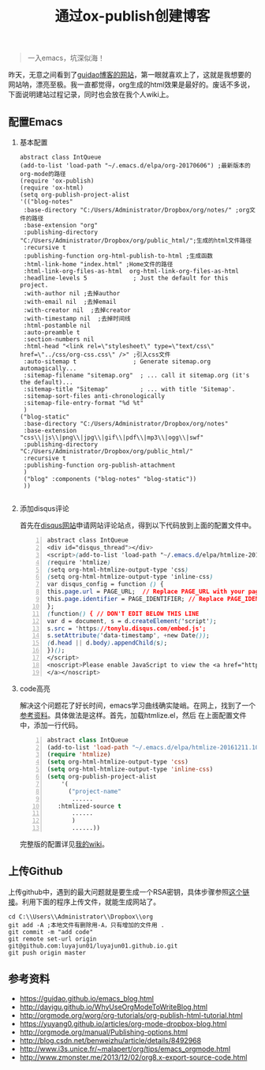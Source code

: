 #+TITLE: 通过ox-publish创建博客
#+OPTIONS: H:2 num:t 
#+begin_quote

一入emacs，坑深似海！

#+end_quote

昨天，无意之间看到了[[https://www.guidao.github.io][guidao博客的网站]]，第一眼就喜欢上了，这就是我想要的网站呐，漂亮至极。我一直都觉得，org生成的html效果是最好的。废话不多说，下面说明建站过程记录，同时也会放在我个人wiki上。

** 配置Emacs
*** 基本配置
#+BEGIN_SRC emacs-lisp -n ;-n是指代码的行要列出来
abstract class IntQueue 
(add-to-list 'load-path "~/.emacs.d/elpa/org-20170606") ;最新版本的org-mode的路径
(require 'ox-publish)
(require 'ox-html)
(setq org-publish-project-alist
'(("blog-notes"
 :base-directory "C:/Users/Administrator/Dropbox/org/notes/" ;org文件的路径
 :base-extension "org"
 :publishing-directory "C:/Users/Administrator/Dropbox/org/public_html/";生成的html文件路径
 :recursive t
 :publishing-function org-html-publish-to-html ;生成函数
 :html-link-home "index.html" ;Home文件的路径
 :html-link-org-files-as-html  org-html-link-org-files-as-html
 :headline-levels 5             ; Just the default for this project.
 :with-author nil ;去掉author
 :with-email nil  ;去掉email
 :with-creator nil  ;去掉creator
 :with-timestamp nil  ;去掉时间线
 :html-postamble nil
 :auto-preamble t
 :section-numbers nil
 :html-head "<link rel=\"stylesheet\" type=\"text/css\" href=\"../css/org-css.css\" />" ;引入css文件
 :auto-sitemap t                ; Generate sitemap.org automagically...
 :sitemap-filename "sitemap.org"  ; ... call it sitemap.org (it's the default)...
 :sitemap-title "Sitemap"         ; ... with title 'Sitemap'.
 :sitemap-sort-files anti-chronologically
 :sitemap-file-entry-format "%d %t"
 )
("blog-static"
 :base-directory "C:/Users/Administrator/Dropbox/org/notes"
 :base-extension "css\\|js\\|png\\|jpg\\|gif\\|pdf\\|mp3\\|ogg\\|swf"
 :publishing-directory "C:/Users/Administrator/Dropbox/org/public_html/"
 :recursive t
 :publishing-function org-publish-attachment
 )
 ("blog" :components ("blog-notes" "blog-static"))
 ))

#+END_SRC
*** 添加disqus评论

首先在[[https://tonylu.disqus.com/admin/install/platforms/universalcode/][disqus网站]]申请网站评论站点，得到以下代码放到上面的配置文件中。

#+BEGIN_SRC css -n
abstract class IntQueue 
<div id="disqus_thread"></div>
<script>(add-to-list 'load-path "~/.emacs.d/elpa/htmlize-20161211.1019")
(require 'htmlize)
(setq org-html-htmlize-output-type 'css)
(setq org-html-htmlize-output-type 'inline-css)
var disqus_config = function () {
this.page.url = PAGE_URL;  // Replace PAGE_URL with your page's canonical URL variable
this.page.identifier = PAGE_IDENTIFIER; // Replace PAGE_IDENTIFIER with your page's unique identifier variable
};
(function() { // DON'T EDIT BELOW THIS LINE
var d = document, s = d.createElement('script');
s.src = 'https://tonylu.disqus.com/embed.js';
s.setAttribute('data-timestamp', +new Date());
(d.head || d.body).appendChild(s);
})();
</script>
<noscript>Please enable JavaScript to view the <a href="https://disqus.com/?ref_noscript">comments powered by Disqus.
</a></noscript>                             
#+END_SRC
*** code高亮
解决这个问题花了好长时间，emacs学习曲线确实陡峭。在网上，找到了一个[[http://www.zmonster.me/2013/12/02/org8.x-export-source-code.html][参考资料]]。具体做法是这样。首先，加载htmlize.el，然后
在上面配置文件中，添加一行代码。
#+BEGIN_SRC emacs-lisp -n
abstract class IntQueue 
(add-to-list 'load-path "~/.emacs.d/elpa/htmlize-20161211.1019")
(require 'htmlize)
(setq org-html-htmlize-output-type 'css)
(setq org-html-htmlize-output-type 'inline-css)
(setq org-publish-project-alist
    '(
      ("project-name"
       ......
   :htmlized-source t 
       ......
       )
       ......))
#+END_SRC

完整版的配置详见[[http://tonylu.pe.hu/wiki.html][我的wiki]]。
** 上传Github

上传github中，遇到的最大问题就是要生成一个RSA密钥，具体步骤参照[[http://blog.csdn.net/benweizhu/article/details/8492968][这个链接]]。利用下面的程序上传文件，就能生成网站了。

#+BEGIN_SRC -n
 cd C:\\Users\\Administrator\\Dropbox\\org
 git add -A ;本地文件有删除用-A，只有增加的文件用 .
 git commit -m "add code"
 git remote set-url origin git@github.com:luyajun01/luyajun01.github.io.git 
 git push origin master
#+END_SRC

** 参考资料
+ [[https://guidao.github.io/emacs_blog.html]]
+ [[http://dayigu.github.io/WhyUseOrgModeToWriteBlog.html]]
+ [[http://orgmode.org/worg/org-tutorials/org-publish-html-tutorial.html]]
+ [[https://yuyang0.github.io/articles/org-mode-dropbox-blog.html]]
+ [[http://orgmode.org/manual/Publishing-options.html]]
+ [[http://blog.csdn.net/benweizhu/article/details/8492968]]
+ [[http://www.i3s.unice.fr/~malapert/org/tips/emacs_orgmode.html]]
+ [[http://www.zmonster.me/2013/12/02/org8.x-export-source-code.html]]
